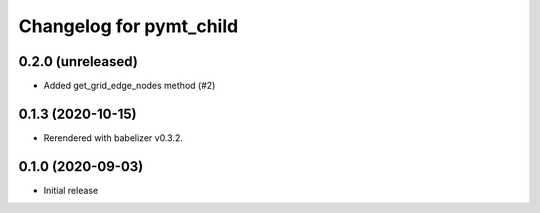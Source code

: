 Changelog for pymt_child
========================

0.2.0 (unreleased)
------------------

- Added get_grid_edge_nodes method (#2)


0.1.3 (2020-10-15)
------------------

- Rerendered with babelizer v0.3.2.

0.1.0 (2020-09-03)
------------------

- Initial release


